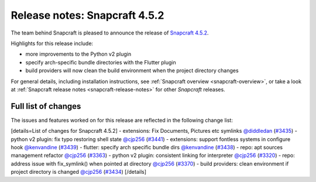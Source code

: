 .. 23142.md

.. _release-notes-snapcraft-4-5-2:

Release notes: Snapcraft 4.5.2
==============================

The team behind Snapcraft is pleased to announce the release of `Snapcraft 4.5.2 <https://github.com/snapcore/snapcraft/releases/tag/4.5.2>`__.

Highlights for this release include:

-  more improvements to the Python v2 plugin
-  specify arch-specific bundle directories with the Flutter plugin
-  build providers will now clean the build environment when the project directory changes

For general details, including installation instructions, see :ref:`Snapcraft overview <snapcraft-overview>`, or take a look at :ref:`Snapcraft release notes <snapcraft-release-notes>` for other *Snapcraft* releases.

Full list of changes
--------------------

The issues and features worked on for this release are reflected in the following change list:

[details=List of changes for Snapcraft 4.5.2] - extensions: Fix Documents, Pictures etc symlinks `@diddledan <https://github.com/diddledan>`__ (`#3435 <https://github.com/snapcore/snapcraft/pull/3435>`__) - python v2 plugin: fix typo restoring shell state `@cjp256 <https://github.com/cjp256>`__ (`#3441 <https://github.com/snapcore/snapcraft/pull/3441>`__) - extensions: support fontless systems in configure hook `@kenvandine <https://github.com/kenvandine>`__ (`#3439 <https://github.com/snapcore/snapcraft/pull/3439>`__) - flutter: specify arch specific bundle dirs `@kenvandine <https://github.com/kenvandine>`__ (`#3438 <https://github.com/snapcore/snapcraft/pull/3438>`__) - repo: apt sources management refactor `@cjp256 <https://github.com/cjp256>`__ (`#3363 <https://github.com/snapcore/snapcraft/pull/3363>`__) - python v2 plugin: consistent linking for interpreter `@cjp256 <https://github.com/cjp256>`__ (`#3320 <https://github.com/snapcore/snapcraft/pull/3320>`__) - repo: address issue with fix_symlink() when pointed at directory `@cjp256 <https://github.com/cjp256>`__ (`#3370 <https://github.com/snapcore/snapcraft/pull/3370>`__) - build providers: clean environment if project directory is changed `@cjp256 <https://github.com/cjp256>`__ (`#3434 <https://github.com/snapcore/snapcraft/pull/3434>`__) [/details]
